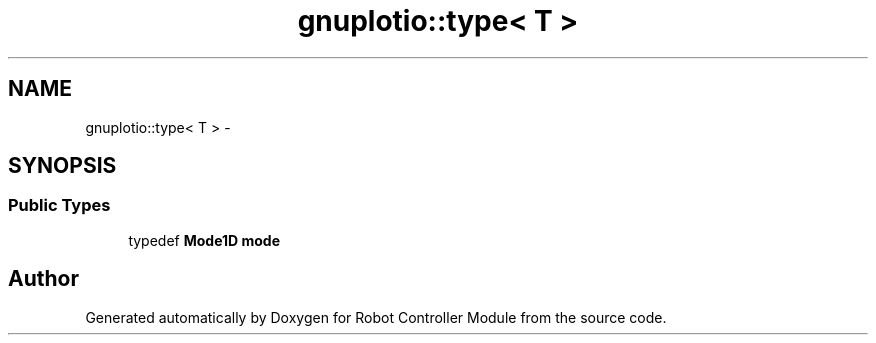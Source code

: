 .TH "gnuplotio::type< T >" 3 "Mon Nov 25 2019" "Version 7.0" "Robot Controller Module" \" -*- nroff -*-
.ad l
.nh
.SH NAME
gnuplotio::type< T > \- 
.SH SYNOPSIS
.br
.PP
.SS "Public Types"

.in +1c
.ti -1c
.RI "typedef \fBMode1D\fP \fBmode\fP"
.br
.in -1c

.SH "Author"
.PP 
Generated automatically by Doxygen for Robot Controller Module from the source code\&.
